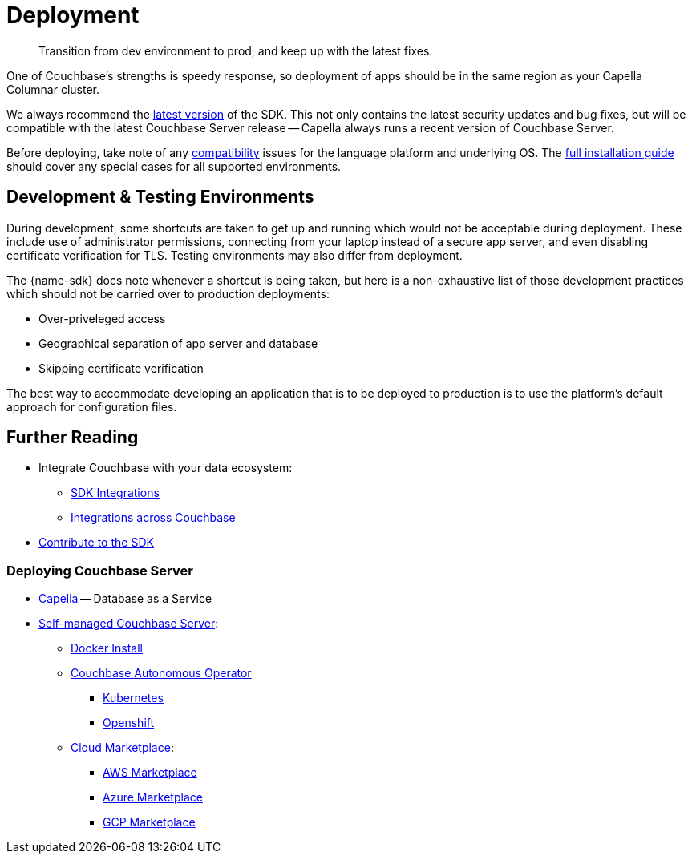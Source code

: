 = Deployment
:page-toclevels: 2
:description: Transition from dev environment to prod, and keep up with the latest fixes.


// Note to editors
// 
// This page pulls in content from -sdk-common-
// and code samples from -example-dir-
// 
// It can be seen built at wwww.

[abstract]
{description}







One of Couchbase's strengths is speedy response, so deployment of apps should be in the same region as your Capella Columnar cluster.

We always recommend the xref::columnar-sdk-release-notes.adoc#latest-release[latest version] of the SDK. 
This not only contains the latest security updates and bug fixes, but will be compatible with the latest Couchbase Server release -- Capella always runs a recent version of Couchbase Server.

Before deploying, take note of any xref:compatibility.adoc[compatibility] issues for the language platform and underlying OS.
The xref:sdk-full-installation.adoc[full installation guide] should cover any special cases for all supported environments.


== Development & Testing Environments

During development, some shortcuts are taken to get up and running which would not be acceptable during deployment.
These include use of administrator permissions, connecting from your laptop instead of a secure app server, and even disabling certificate verification for TLS.
Testing environments may also differ from deployment.

The {name-sdk} docs note whenever a shortcut is being taken, but here is a non-exhaustive list of those development practices which should not be carried over to production deployments:

* Over-priveleged access
* Geographical separation of app server and database
* Skipping certificate verification
// * more

The best way to accommodate developing an application that is to be deployed to production is to use the platform's default approach for configuration files.

// For the Node.js Columnar SDK, that is to keep a separate properties file for your development and production environments.




// == Migration
// 
// This section also contains information on xref:migrating-sdk-code-to-3.n.adoc[migrating from the previous version of the SDK API].
// 
// :migration-link: for 4.x pages??


== Further Reading

* Integrate Couchbase with your data ecosystem:
** xref:project-docs:third-party-integrations.adoc[SDK Integrations]
** xref:server:develop:integrations.adoc[Integrations across Couchbase]
* xref:project-docs:get-involved.adoc[Contribute to the SDK] 

=== Deploying Couchbase Server

* xref:cloud::index.adoc[Capella] -- Database as a Service
* xref:{version-server}@server:install:get-started.adoc[Self-managed Couchbase Server]:
** xref:{version-server}@server:install:getting-started-docker.adoc[Docker Install]
** xref:operator::overview.adoc[Couchbase Autonomous Operator]
*** xref:operator::install-kubernetes.adoc[Kubernetes]
*** xref:operator::install-openshift.adoc[Openshift]
** xref:{version-server}server:cloud:couchbase-cloud-deployment.adoc[Cloud Marketplace]:
*** xref:{version-server}@server:cloud:couchbase-aws-marketplace.adoc[AWS Marketplace]
*** xref:{version-server}@server:cloud:couchbase-azure-marketplace.adoc[Azure Marketplace]
*** xref:{version-server}@server:cloud:couchbase-gcp-cloud-launcher.adoc[GCP Marketplace]
